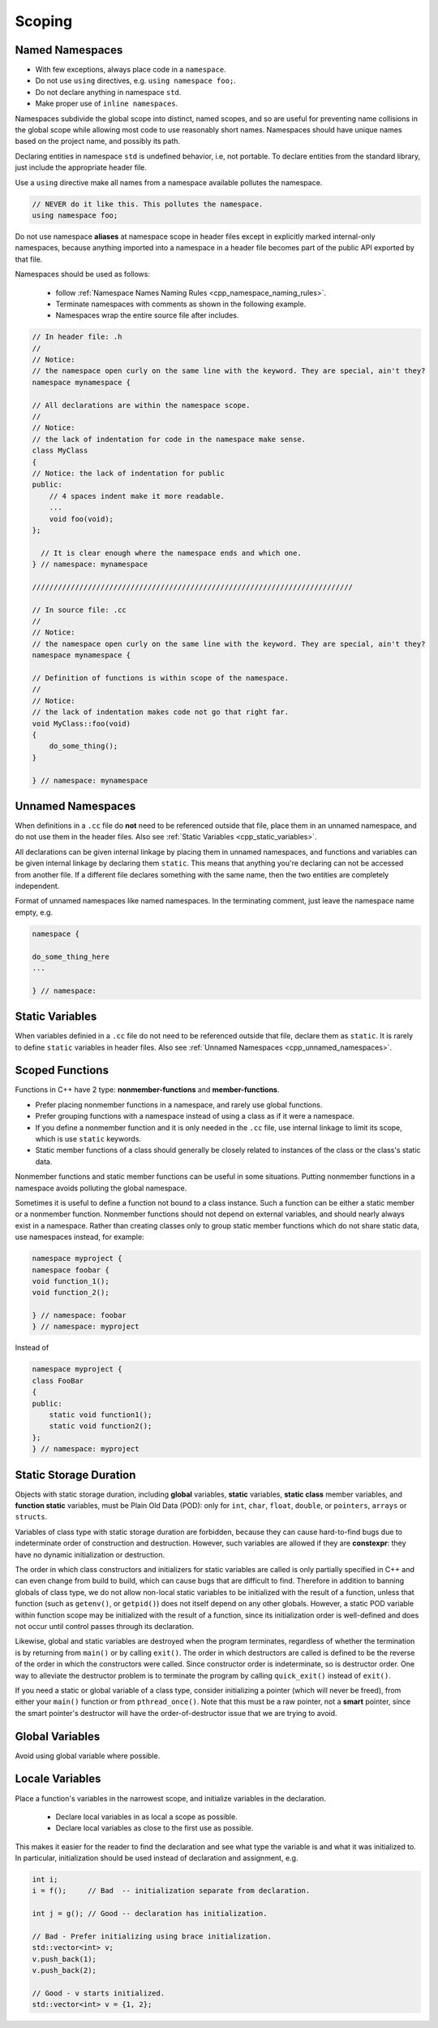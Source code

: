 Scoping
===============================================================================

.. _cpp_named_namespaces:

Named Namespaces
-------------------------------------------------------------------------------
- With few exceptions, always place code in a ``namespace``.
- Do not use ``using`` directives, e.g. ``using namespace foo;``.
- Do not declare anything in namespace ``std``.
- Make proper use of ``inline namespaces``.

Namespaces subdivide the global scope into distinct, named scopes, and so are useful for preventing
name collisions in the global scope while allowing most code to use reasonably short names.
Namespaces should have unique names based on the project name, and possibly its path.

Declaring entities in namespace ``std`` is undefined behavior, i.e, not portable. To declare
entities from the standard library, just include the appropriate header file.

Use a ``using`` directive make all names from a namespace available pollutes the namespace.

.. code-block:: cpp

    // NEVER do it like this. This pollutes the namespace.
    using namespace foo;

Do not use namespace **aliases** at namespace scope in header files except in explicitly marked
internal-only namespaces, because anything imported into a namespace in a header file becomes part
of the public API exported by that file.

Namespaces should be used as follows:

    - follow :ref:`Namespace Names Naming Rules <cpp_namespace_naming_rules>`.
    - Terminate namespaces with comments as shown in the following example.
    - Namespaces wrap the entire source file after includes.

.. code-block:: cpp

    // In header file: .h
    //
    // Notice:
    // the namespace open curly on the same line with the keyword. They are special, ain't they?
    namespace mynamespace {

    // All declarations are within the namespace scope.
    //
    // Notice:
    // the lack of indentation for code in the namespace make sense.
    class MyClass
    {
    // Notice: the lack of indentation for public
    public:
        // 4 spaces indent make it more readable.
        ...
        void foo(void);
    };

      // It is clear enough where the namespace ends and which one.
    } // namespace: mynamespace

    ///////////////////////////////////////////////////////////////////////////

    // In source file: .cc
    //
    // Notice:
    // the namespace open curly on the same line with the keyword. They are special, ain't they?
    namespace mynamespace {

    // Definition of functions is within scope of the namespace.
    //
    // Notice:
    // the lack of indentation makes code not go that right far.
    void MyClass::foo(void)
    {
        do_some_thing();
    }

    } // namespace: mynamespace

.. _cpp_unnamed_namespaces:

Unnamed Namespaces
-------------------------------------------------------------------------------
When definitions in a ``.cc`` file do **not** need to be referenced outside that file, place them
in an unnamed namespace, and do not use them in the header files.
Also see :ref:`Static Variables <cpp_static_variables>`.

All declarations can be given internal linkage by placing them in unnamed namespaces, and functions
and variables can be given internal linkage by declaring them ``static``. This means that anything
you're declaring can not be accessed from another file. If a different file declares something with
the same name, then the two entities are completely independent.

Format of unnamed namespaces like named namespaces. In the terminating comment, just leave the
namespace name empty, e.g.

.. code-block:: cpp

    namespace {
    
    do_some_thing_here
    ...
    
    } // namespace:

.. _cpp_static_variables:

Static Variables
-------------------------------------------------------------------------------
When variables definied in a ``.cc`` file do not need to be referenced outside that file, declare
them as ``static``. It is rarely to define ``static`` variables in header files.
Also see :ref:`Unnamed Namespaces <cpp_unnamed_namespaces>`.

.. _cpp_scoped_functions:

Scoped Functions
-------------------------------------------------------------------------------
Functions in C++ have 2 type: **nonmember-functions** and **member-functions**.

- Prefer placing nonmember functions in a namespace, and rarely use global functions.
- Prefer grouping functions with a namespace instead of using a class as if it were a namespace.
- If you define a nonmember function and it is only needed in the ``.cc`` file, use internal linkage
  to limit its scope, which is use ``static`` keywords.
- Static member functions of a class should generally be closely related to instances of the class
  or the class's static data.

Nonmember functions and static member functions can be useful in some situations.
Putting nonmember functions in a namespace avoids polluting the global namespace.

Sometimes it is useful to define a function not bound to a class instance. Such a function can be
either a static member or a nonmember function. Nonmember functions should not depend on external
variables, and should nearly always exist in a namespace. Rather than creating classes only to group
static member functions which do not share static data, use namespaces instead, for example:

.. code-block:: cpp

    namespace myproject {
    namespace foobar {
    void function_1();
    void function_2();
    
    } // namespace: foobar
    } // namespace: myproject

Instead of

.. code-block:: cpp

    namespace myproject {
    class FooBar
    {
    public:
        static void function1();
        static void function2();
    };
    } // namespace: myproject

.. _cpp_static_storage_duration:

Static Storage Duration
-------------------------------------------------------------------------------
Objects with static storage duration, including **global** variables, **static** variables,
**static class** member variables, and **function static** variables, must be Plain Old Data (POD):
only for ``int``, ``char``, ``float``, ``double``, or ``pointers``, ``arrays`` or ``structs``.

Variables of class type with static storage duration are forbidden, because they can cause
hard-to-find bugs due to indeterminate order of construction and destruction. However, such
variables are allowed if they are **constexpr**: they have no dynamic initialization or destruction.

The order in which class constructors and initializers for static variables are called is only
partially specified in C++ and can even change from build to build, which can cause bugs that are
difficult to find. Therefore in addition to banning globals of class type, we do not allow non-local
static variables to be initialized with the result of a function, unless that function
(such as ``getenv()``, or ``getpid()``) does not itself depend on any other globals. However, a
static POD variable within function scope may be initialized with the result of a function, since its
initialization order is well-defined and does not occur until control passes through its declaration.

Likewise, global and static variables are destroyed when the program terminates, regardless of
whether the termination is by returning from ``main()`` or by calling ``exit()``. The order in which
destructors are called is defined to be the reverse of the order in which the constructors were
called. Since constructor order is indeterminate, so is destructor order. One way to alleviate the
destructor problem is to terminate the program by calling ``quick_exit()`` instead of ``exit()``.

If you need a static or global variable of a class type, consider initializing a pointer
(which will never be freed), from either your ``main()`` function or from ``pthread_once()``. Note
that this must be a raw pointer, not a **smart** pointer, since the smart pointer's destructor will
have the order-of-destructor issue that we are trying to avoid.

.. _cpp_global_variables:

Global Variables
-------------------------------------------------------------------------------
Avoid using global variable where possible.


.. _cpp_local_variables:

Locale Variables
-------------------------------------------------------------------------------
Place a function's variables in the narrowest scope, and initialize variables in the declaration.

	- Declare local variables in as local a scope as possible.
	- Declare local variables as close to the first use as possible.

This makes it easier for the reader to find the declaration and see what type the variable is and
what it was initialized to. In particular, initialization should be used instead of declaration
and assignment, e.g.

.. code-block:: cpp

    int i;
    i = f();     // Bad  -- initialization separate from declaration.

    int j = g(); // Good -- declaration has initialization.

    // Bad - Prefer initializing using brace initialization.
    std::vector<int> v;
    v.push_back(1);
    v.push_back(2);

    // Good - v starts initialized.
    std::vector<int> v = {1, 2};
